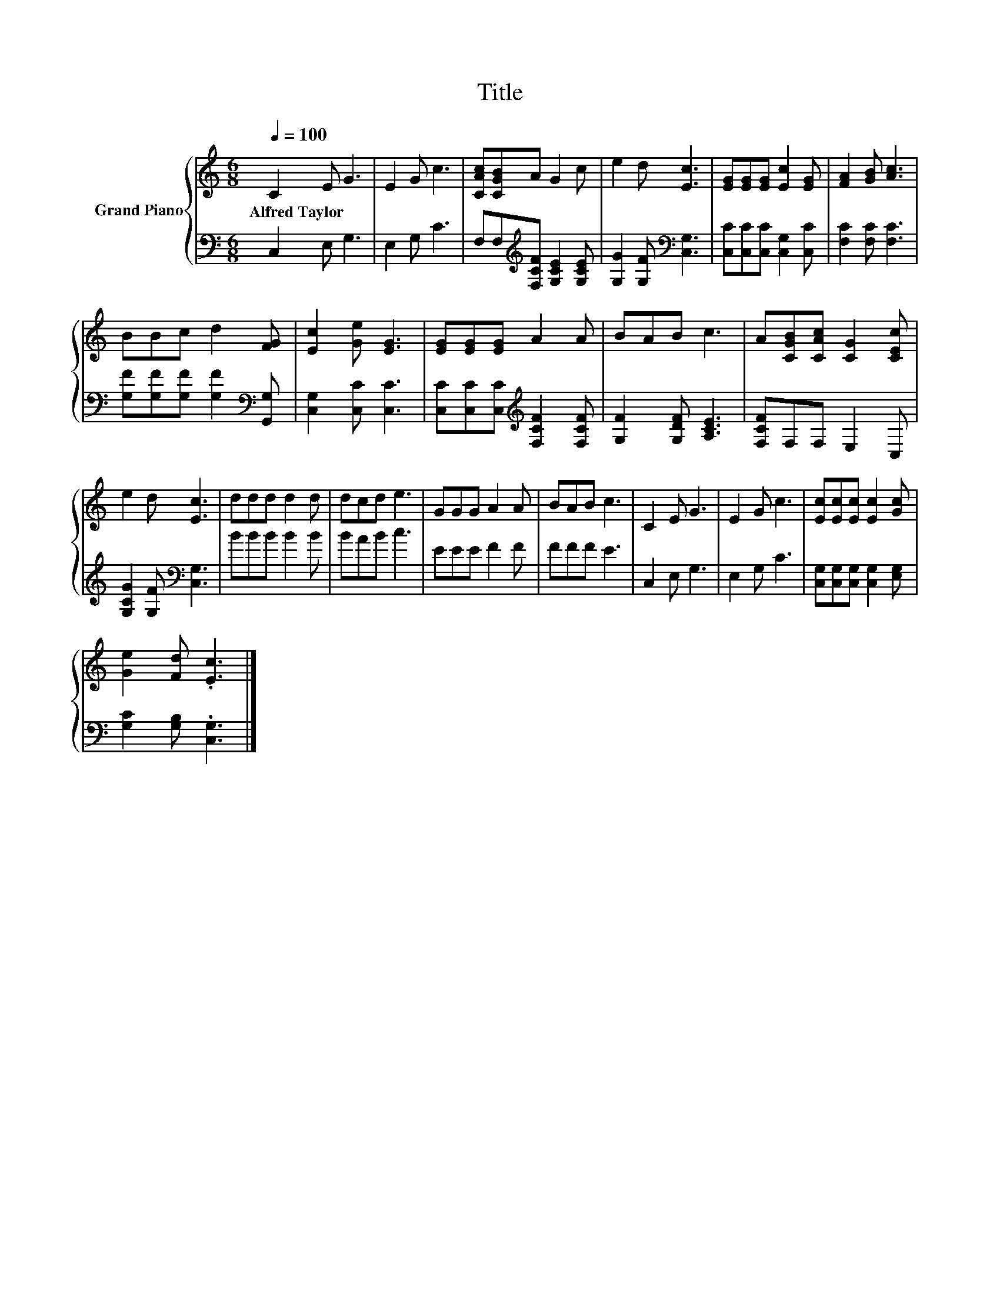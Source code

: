 X:1
T:Title
%%score { 1 | 2 }
L:1/8
Q:1/4=100
M:6/8
K:C
V:1 treble nm="Grand Piano"
V:2 bass 
V:1
 C2 E G3 | E2 G c3 | [CAc][CGB]A G2 c | e2 d [Ec]3 | [EG][EG][EG] [Ec]2 [EG] | [FA]2 [GB] [Ac]3 | %6
w: Alfred~Taylor * *||||||
 BBc d2 [FG] | [Ec]2 [Ge] [EG]3 | [EG][EG][EG] A2 A | BAB c3 | A[CGB][CAc] [CG]2 [CEc] | %11
w: |||||
 e2 d [Ec]3 | ddd d2 d | dcd e3 | GGG A2 A | BAB c3 | C2 E G3 | E2 G c3 | [Ec][Ec][Ec] [Ec]2 [Gc] | %19
w: ||||||||
 [Ge]2 [Fd] .[Ec]3 |] %20
w: |
V:2
 C,2 E, G,3 | E,2 G, C3 | F,F,[K:treble][F,CF] [G,CE]2 [G,CE] | [G,G]2 [G,F][K:bass] [C,G,]3 | %4
 [C,C][C,C][C,C] [C,G,]2 [C,C] | [F,C]2 [F,C] [F,C]3 | [G,F][G,F][G,F] [G,F]2[K:bass] [G,,G,] | %7
 [C,G,]2 [C,C] [C,C]3 | [C,C][C,C][C,C][K:treble] [F,CF]2 [F,CF] | [G,F]2 [G,DF] [A,CE]3 | %10
 [F,CF]F,F, E,2 C, | [G,CG]2 [G,F][K:bass] [C,G,]3 | BBB B2 B | BAB c3 | EEE F2 F | FFF E3 | %16
 C,2 E, G,3 | E,2 G, C3 | [C,G,][C,G,][C,G,] [C,G,]2 [E,G,] | [G,C]2 [G,B,] .[C,G,]3 |] %20

